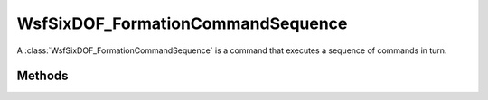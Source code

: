 .. ****************************************************************************
.. CUI
..
.. The Advanced Framework for Simulation, Integration, and Modeling (AFSIM)
..
.. The use, dissemination or disclosure of data in this file is subject to
.. limitation or restriction. See accompanying README and LICENSE for details.
.. ****************************************************************************

WsfSixDOF_FormationCommandSequence
----------------------------------

.. class:: WsfSixDOF_FormationCommandSequence inherits WsfSixDOF_FormationCommand

A :class:`WsfSixDOF_FormationCommandSequence` is a command that executes a sequence
of commands in turn.

Methods
=======

.. method:: static WsfSixDOF_FormationCommandSequence Construct()

   Create an empty command sequence.

.. method:: void AppendCommand(WsfSixDOF_FormationCommand aCommand)

   Append the given command to the command sequence. This method will do nothing
   if the command sequence has already been assigned to a formation.

.. method:: void AppendCommand(WsfSixDOF_FormationCommand aCommand, WsfSixDOF_FormationCommandConstraint aConstraint)

   Append the given command to the command sequence, and give that command the
   given constraint. This method will do nothing if the command sequence has
   already been assigned to a formation.

.. method:: int GetNumCommands()

   Return the number of commands in this command sequence.

.. method:: WsfSixDOF_FormationCommand CurrentCommand()

   Return the command in the sequence that is currently being executed.
